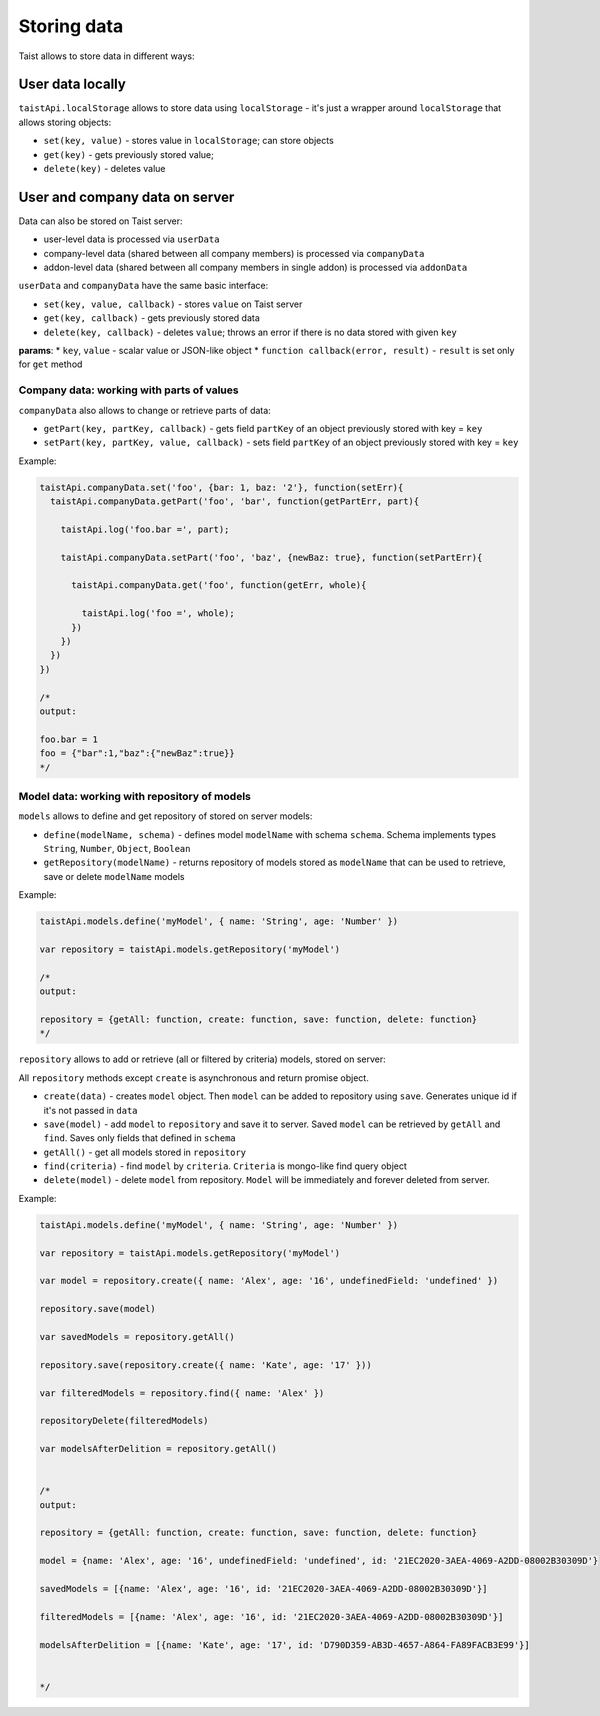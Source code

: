 Storing data
============

Taist allows to store data in different ways:

User data locally
-----------------
``taistApi.localStorage`` allows to store data using ``localStorage`` - it's just a wrapper around ``localStorage`` that allows storing objects:

* ``set(key, value)`` - stores value in ``localStorage``; can store objects
* ``get(key)`` - gets previously stored value;
* ``delete(key)`` - deletes value

User and company data on server
-------------------------------
Data can also be stored on Taist server: 

* user-level data is processed via ``userData``
* company-level data (shared between all company members) is processed via ``companyData``
* addon-level data (shared between all company members in single addon) is processed via ``addonData``

``userData`` and ``companyData`` have the same basic interface:

* ``set(key, value, callback)`` - stores ``value`` on Taist server
* ``get(key, callback)`` - gets previously stored data
* ``delete(key, callback)`` - deletes ``value``; throws an error if there is no data stored with given ``key``

**params**:
* ``key``, ``value`` - scalar value or JSON-like object
* ``function callback(error, result)`` - ``result`` is set only for ``get`` method

Company data: working with parts of values
^^^^^^^^^^^^^^^^^^^^^^^^^^^^^^^^^^^^^^^^^^
``companyData`` also allows to change or retrieve parts of data:

* ``getPart(key, partKey, callback)`` - gets field ``partKey`` of an object previously stored with key = ``key``
* ``setPart(key, partKey, value, callback)`` - sets field ``partKey`` of an object previously stored with key = ``key``

Example:

.. code-block:: javascript

  taistApi.companyData.set('foo', {bar: 1, baz: '2'}, function(setErr){
    taistApi.companyData.getPart('foo', 'bar', function(getPartErr, part){

      taistApi.log('foo.bar =', part);

      taistApi.companyData.setPart('foo', 'baz', {newBaz: true}, function(setPartErr){

        taistApi.companyData.get('foo', function(getErr, whole){

          taistApi.log('foo =', whole);
        })
      })
    })
  })

  /*
  output:

  foo.bar = 1
  foo = {"bar":1,"baz":{"newBaz":true}}
  */

Model data: working with repository of models
^^^^^^^^^^^^^^^^^^^^^^^^^^^^^^^^^^^^^^^^^^^^^
``models`` allows to define and get repository of stored on server models:

* ``define(modelName, schema)`` - defines model ``modelName`` with schema ``schema``. Schema implements types ``String``, ``Number``, ``Object``, ``Boolean``
* ``getRepository(modelName)`` - returns repository of models stored as ``modelName`` that can be used to retrieve, save or delete ``modelName`` models

Example:

.. code-block:: javascript

  taistApi.models.define('myModel', { name: 'String', age: 'Number' })

  var repository = taistApi.models.getRepository('myModel')

  /*
  output:

  repository = {getAll: function, create: function, save: function, delete: function}
  */

``repository`` allows to add or retrieve (all or filtered by criteria) models, stored on server:

All ``repository`` methods except ``create`` is asynchronous and return promise object.

* ``create(data)`` - creates ``model`` object. Then ``model`` can be added to repository using ``save``. Generates unique id if it's not passed in ``data``
* ``save(model)`` - add ``model`` to ``repository`` and save it to server. Saved ``model`` can be retrieved by ``getAll`` and ``find``. Saves only fields that defined in ``schema``
* ``getAll()`` - get all models stored in ``repository``
* ``find(criteria)`` - find ``model`` by ``criteria``. ``Criteria`` is mongo-like find query object
* ``delete(model)`` - delete ``model`` from repository. ``Model`` will be immediately and forever deleted from server.

Example:

.. code-block:: javascript

  taistApi.models.define('myModel', { name: 'String', age: 'Number' })

  var repository = taistApi.models.getRepository('myModel')

  var model = repository.create({ name: 'Alex', age: '16', undefinedField: 'undefined' })

  repository.save(model)

  var savedModels = repository.getAll()

  repository.save(repository.create({ name: 'Kate', age: '17' }))

  var filteredModels = repository.find({ name: 'Alex' })

  repositoryDelete(filteredModels)

  var modelsAfterDelition = repository.getAll()


  /*
  output:

  repository = {getAll: function, create: function, save: function, delete: function}

  model = {name: 'Alex', age: '16', undefinedField: 'undefined', id: '21EC2020-3AEA-4069-A2DD-08002B30309D'}

  savedModels = [{name: 'Alex', age: '16', id: '21EC2020-3AEA-4069-A2DD-08002B30309D'}]

  filteredModels = [{name: 'Alex', age: '16', id: '21EC2020-3AEA-4069-A2DD-08002B30309D'}]

  modelsAfterDelition = [{name: 'Kate', age: '17', id: 'D790D359-AB3D-4657-A864-FA89FACB3E99'}]


  */